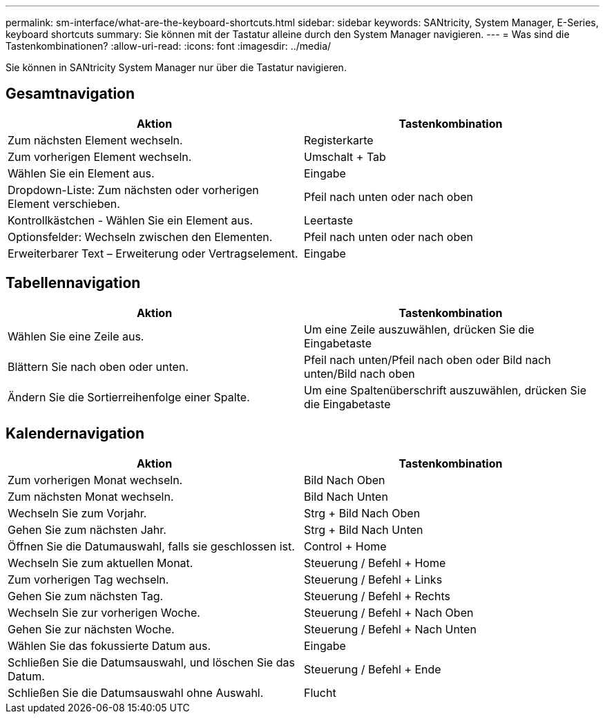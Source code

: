 ---
permalink: sm-interface/what-are-the-keyboard-shortcuts.html 
sidebar: sidebar 
keywords: SANtricity, System Manager, E-Series, keyboard shortcuts 
summary: Sie können mit der Tastatur alleine durch den System Manager navigieren. 
---
= Was sind die Tastenkombinationen?
:allow-uri-read: 
:icons: font
:imagesdir: ../media/


[role="lead"]
Sie können in SANtricity System Manager nur über die Tastatur navigieren.



== Gesamtnavigation

[cols="1a,1a"]
|===
| Aktion | Tastenkombination 


 a| 
Zum nächsten Element wechseln.
 a| 
Registerkarte



 a| 
Zum vorherigen Element wechseln.
 a| 
Umschalt + Tab



 a| 
Wählen Sie ein Element aus.
 a| 
Eingabe



 a| 
Dropdown-Liste: Zum nächsten oder vorherigen Element verschieben.
 a| 
Pfeil nach unten oder nach oben



 a| 
Kontrollkästchen - Wählen Sie ein Element aus.
 a| 
Leertaste



 a| 
Optionsfelder: Wechseln zwischen den Elementen.
 a| 
Pfeil nach unten oder nach oben



 a| 
Erweiterbarer Text – Erweiterung oder Vertragselement.
 a| 
Eingabe

|===


== Tabellennavigation

[cols="1a,1a"]
|===
| Aktion | Tastenkombination 


 a| 
Wählen Sie eine Zeile aus.
 a| 
Um eine Zeile auszuwählen, drücken Sie die Eingabetaste



 a| 
Blättern Sie nach oben oder unten.
 a| 
Pfeil nach unten/Pfeil nach oben oder Bild nach unten/Bild nach oben



 a| 
Ändern Sie die Sortierreihenfolge einer Spalte.
 a| 
Um eine Spaltenüberschrift auszuwählen, drücken Sie die Eingabetaste

|===


== Kalendernavigation

[cols="1a,1a"]
|===
| Aktion | Tastenkombination 


 a| 
Zum vorherigen Monat wechseln.
 a| 
Bild Nach Oben



 a| 
Zum nächsten Monat wechseln.
 a| 
Bild Nach Unten



 a| 
Wechseln Sie zum Vorjahr.
 a| 
Strg + Bild Nach Oben



 a| 
Gehen Sie zum nächsten Jahr.
 a| 
Strg + Bild Nach Unten



 a| 
Öffnen Sie die Datumauswahl, falls sie geschlossen ist.
 a| 
Control + Home



 a| 
Wechseln Sie zum aktuellen Monat.
 a| 
Steuerung / Befehl + Home



 a| 
Zum vorherigen Tag wechseln.
 a| 
Steuerung / Befehl + Links



 a| 
Gehen Sie zum nächsten Tag.
 a| 
Steuerung / Befehl + Rechts



 a| 
Wechseln Sie zur vorherigen Woche.
 a| 
Steuerung / Befehl + Nach Oben



 a| 
Gehen Sie zur nächsten Woche.
 a| 
Steuerung / Befehl + Nach Unten



 a| 
Wählen Sie das fokussierte Datum aus.
 a| 
Eingabe



 a| 
Schließen Sie die Datumsauswahl, und löschen Sie das Datum.
 a| 
Steuerung / Befehl + Ende



 a| 
Schließen Sie die Datumsauswahl ohne Auswahl.
 a| 
Flucht

|===